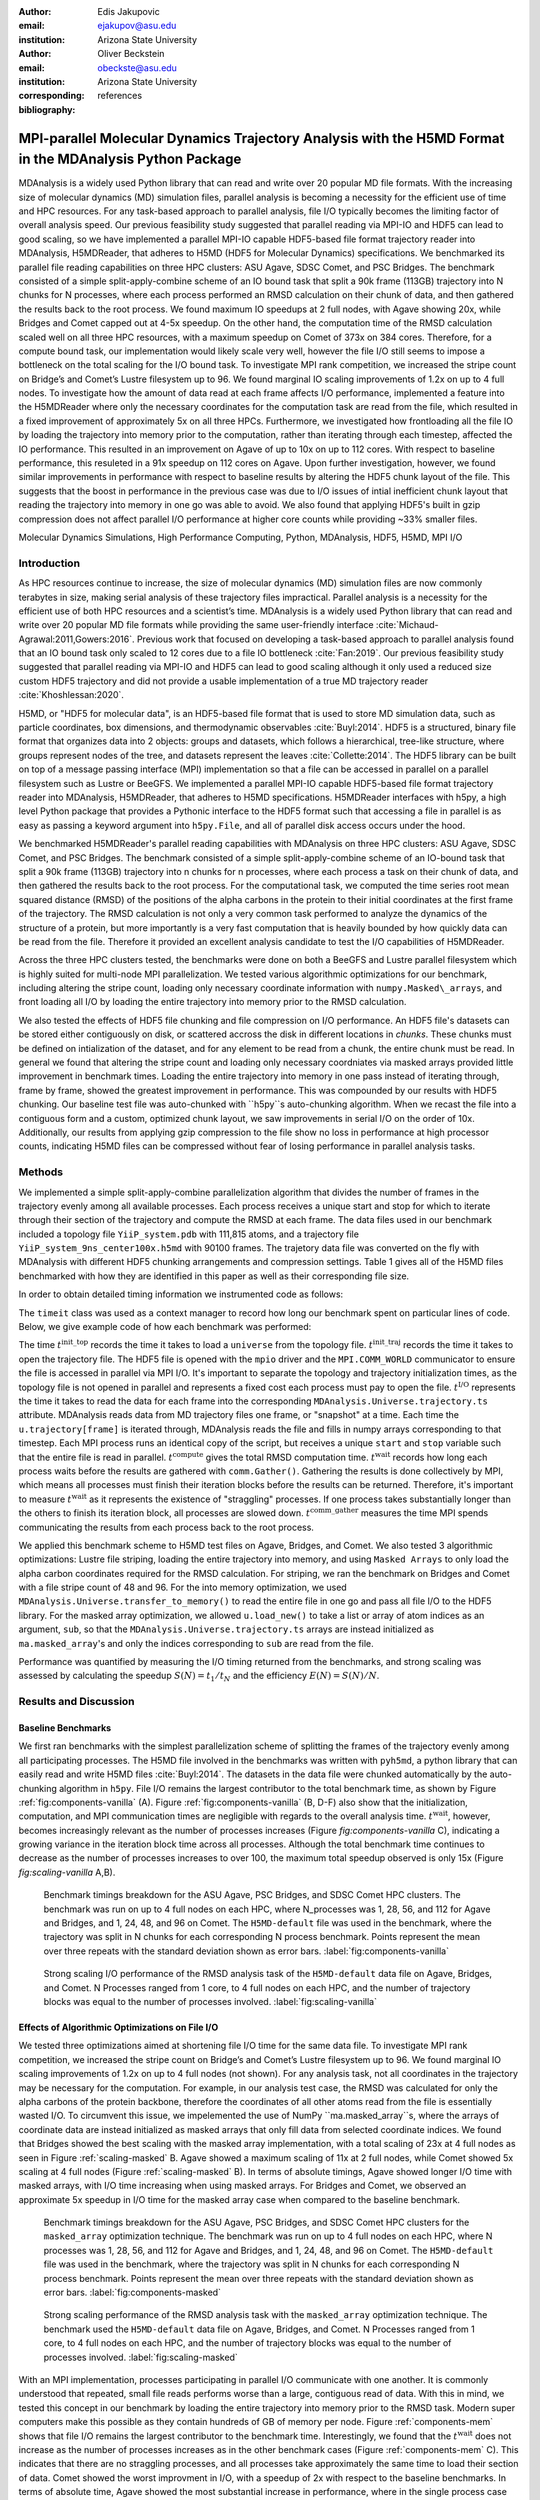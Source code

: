 :author: Edis Jakupovic
:email: ejakupov@asu.edu
:institution: Arizona State University

:author: Oliver Beckstein
:email: obeckste@asu.edu
:institution: Arizona State University
:corresponding:

:bibliography: references

.. definitions (like \newcommand)

.. |Calpha| replace:: :math:`\mathrm{C}_\alpha`
.. |tinit_top| replace:: :math:`t^\text{init\_top}`
.. |tinit_traj| replace:: :math:`t^\text{init\_traj}`
.. |tcomp| replace:: :math:`t^{\text{compute}}`
.. |tIO| replace:: :math:`t^\text{I/O}`
.. |tcomm| replace:: :math:`t^\text{comm\_gather}`
.. |twait| replace:: :math:`t^\text{wait}`
.. |ttotal| replace:: :math:`t^\text{total}`
.. |Ncores| replace:: :math:`M`
.. |r(t)| replace:: :math:`\mathbf{r}(t)`


---------------------------------------------------------------------------------------------------------
MPI-parallel Molecular Dynamics Trajectory Analysis with the H5MD Format in the MDAnalysis Python Package
---------------------------------------------------------------------------------------------------------

.. class:: abstract

   MDAnalysis is a widely used Python library that can read and write over 20 popular MD file formats. With the increasing size of molecular dynamics (MD) simulation files, parallel analysis is becoming a necessity for the efficient use of time and HPC resources. For any task-based approach to parallel analysis, file I/O typically becomes the limiting factor of overall analysis speed. Our previous feasibility study suggested that parallel reading via MPI-IO and HDF5 can lead to good scaling, so we have implemented a parallel MPI-IO capable HDF5-based file format trajectory reader into MDAnalysis, H5MDReader, that adheres to H5MD (HDF5 for Molecular Dynamics) specifications. We benchmarked its parallel file reading capabilities on three HPC clusters: ASU Agave, SDSC Comet, and PSC Bridges. The benchmark consisted of a simple split-apply-combine scheme of an IO bound task that split a 90k frame (113GB) trajectory into N chunks for N processes, where each process performed an RMSD calculation on their chunk of data, and then gathered the results back to the root process. We found maximum IO speedups at 2 full nodes, with Agave showing 20x, while Bridges and Comet capped out at 4-5x speedup. On the other hand, the computation time of the RMSD calculation scaled well on all three HPC resources, with a maximum speedup on Comet of 373x on 384 cores. Therefore, for a compute bound task, our implementation would likely scale very well, however the file I/O still seems to impose a bottleneck on the total scaling for the I/O bound task. To investigate MPI rank competition, we increased the stripe count on Bridge’s and Comet’s Lustre filesystem up to 96. We found marginal IO scaling improvements of 1.2x on up to 4 full nodes. To investigate how the amount of data read at each frame affects I/O performance, implemented a feature into the H5MDReader where only the necessary coordinates for the computation task are read from the file, which resulted in a fixed improvement of approximately 5x on all three HPCs. Furthermore, we investigated how frontloading all the file IO by loading the trajectory into memory prior to the computation, rather than iterating through each timestep, affected the IO performance. This resulted in an improvement on Agave of up to 10x on up to 112 cores. With respect to baseline performance, this resuleted in a 91x speedup on 112 cores on Agave. Upon further investigation, however, we found similar improvements in performance with respect to baseline results by altering the HDF5 chunk layout of the file. This suggests that the boost in performance in the previous case was due to I/O issues of intial inefficient chunk layout that reading the trajectory into memory in one go was able to avoid. We also found that applying HDF5's built in gzip compression does not affect parallel I/O performance at higher core counts while providing ~33% smaller files.

.. class:: keywords

   Molecular Dynamics Simulations, High Performance Computing, Python, MDAnalysis, HDF5, H5MD, MPI I/O





Introduction
============

As HPC resources continue to increase, the size of molecular dynamics (MD) simulation files are now commonly terabytes in size, making serial analysis of these trajectory files impractical. Parallel analysis is a necessity for the efficient use of both HPC resources and a scientist’s time. MDAnalysis is a widely used Python library that can read and write over 20 popular MD file formats while providing the same user-friendly interface :cite:`Michaud-Agrawal:2011,Gowers:2016`. Previous work that focused on developing a task-based approach to parallel analysis found that an IO bound task only scaled to 12 cores due to a file IO bottleneck :cite:`Fan:2019`. Our previous feasibility study suggested that parallel reading via MPI-IO and HDF5 can lead to good scaling although it only used a reduced size custom HDF5 trajectory and did not provide a usable implementation of a true MD trajectory reader :cite:`Khoshlessan:2020`.

H5MD, or "HDF5 for molecular data", is an HDF5-based file format that is used to store MD simulation data, such as particle coordinates, box dimensions, and thermodynamic observables :cite:`Buyl:2014`. HDF5 is a structured, binary file format that organizes data into 2 objects: groups and datasets, which follows a hierarchical, tree-like structure, where groups represent nodes of the tree, and datasets represent the leaves :cite:`Collette:2014`. The HDF5 library can be built on top of a message passing interface (MPI) implementation so that a file can be accessed in parallel on a parallel filesystem such as Lustre or BeeGFS. We implemented a parallel MPI-IO capable HDF5-based file format trajectory reader into MDAnalysis, H5MDReader, that adheres to H5MD specifications. H5MDReader interfaces with h5py, a high level Python package that provides a Pythonic interface to the HDF5 format such that accessing a file in parallel is as easy as passing a keyword argument into ``h5py.File``, and all of parallel disk access occurs under the hood.

We benchmarked H5MDReader's parallel reading capabilities with MDAnalysis on three HPC clusters: ASU Agave, SDSC Comet, and PSC Bridges. The benchmark consisted of a simple split-apply-combine scheme of an IO-bound task that split a 90k frame (113GB) trajectory into n chunks for n processes, where each process a task on their chunk of data, and then gathered the results back to the root process. For the computational task, we computed the time series root mean squared distance (RMSD) of the positions of the alpha carbons in the protein to their initial coordinates at the first frame of the trajectory. The RMSD calculation is not only a very common task performed to analyze the dynamics of the structure of a protein, but more importantly is a very fast computation that is heavily bounded by how quickly data can be read from the file. Therefore it provided an excellent analysis candidate to test the I/O capabilities of H5MDReader.

Across the three HPC clusters tested, the benchmarks were done on both a BeeGFS and Lustre parallel filesystem which is highly suited for multi-node MPI parallelization. We tested various algorithmic optimizations for our benchmark, including altering the stripe count, loading only necessary coordinate information with ``numpy.Masked\_arrays``, and front loading all I/O by loading the entire trajectory into memory prior to the RMSD calculation.

We also tested the effects of HDF5 file chunking and file compression on I/O performance. An HDF5 file's datasets can be stored either contiguously on disk, or scattered accross the disk in different locations in *chunks*. These chunks must be defined on intialization of the dataset, and for any element to be read from a chunk, the entire chunk must be read. In general we found that altering the stripe count and loading only necessary coordniates via masked arrays provided little improvement in benchmark times. Loading the entire trajectory into memory in one pass instead of iterating through, frame by frame, showed the greatest improvement in performance. This was compounded by our results with HDF5 chunking. Our baseline test file was auto-chunked with ``h5py``s auto-chunking algorithm. When we recast the file into a contiguous form and a custom, optimized chunk layout, we saw improvements in serial I/O on the order of 10x. Additionally, our results from applying gzip compression to the file show no loss in performance at high processor counts, indicating H5MD files can be compressed without fear of losing performance in parallel analysis tasks.



Methods
=======

We implemented a simple split-apply-combine parallelization algorithm that divides the number of frames in the trajectory evenly among all available processes. Each process receives a unique start and stop for which to iterate through their section of the trajectory and compute the RMSD at each frame. The data files used in our benchmark included a topology file ``YiiP_system.pdb`` with 111,815 atoms, and a trajectory file ``YiiP_system_9ns_center100x.h5md`` with 90100 frames. The trajetory data file was converted on the fly with MDAnalysis with different HDF5 chunking arrangements and compression settings. Table 1 gives all of the H5MD files benchmarked with how they are identified in this paper as well as their corresponding file size.

.. raw:: latex

   \begin{table}
   \begin{tabular}{||c | c | c ||}
    \hline
    \textbf{name} & \textbf{format} & \textbf{file size (GB)} \\ [0.5ex]
    \hline\hline
    H5MD-default     & H5MD       & 113    \\
    \hline
    H5MD-chunked     & H5MD       & 113    \\
    \hline
    H5MD-contiguous  & H5MD       & 113    \\
    \hline
    H5MD-gzipx1      & H5MD       & 77     \\
    \hline
    H5MD-gzipx9      & H5MD       & 75     \\ [0.75ex]
    \hline
   \end{tabular}
   \caption{Data files benchmarked on all three HPCS. \textbf{name} is the name that is used to identify the file in this paper. \textbf{format} is the format of the file, and \textbf{file size} gives the size of the file in gigabytes.
      \textbf{H5MD-default} original data file written with pyh5md which uses h5py's auto-chunking algorithm. \textbf{H5MD-chunked} is the same file but written with chunk size (1, n atoms, 3) and \textbf{H5MD-contiguous} is the
      same file but written with no HDF5 chunking. \textbf{H5MD-gzipx1} and \textbf{H5MD-gzipx9} have the same chunk arrangement as \textbf{H5MD-chunked} but are written with gzip compression where 1 is the lowest level of compression
      and 9 is the highest level.}
   \end{table}

In order to obtain detailed timing information we instrumented code as follows:

.. code-block:: python
   :linenos:

   class timeit(object):
       def __enter__(self):
           self._start_time = time.time()
           return self

       def __exit__(self, exc_type, exc_val, exc_tb):
           end_time = time.time()
           self.elapsed = end_time - self._start_time
           # always propagate exceptions forward
           return False

The ``timeit`` class was used as a context manager to record how long our benchmark spent on particular lines of code. Below, we give example code of how each benchmark was performed:

.. code-block:: python
   :linenos:

   import MDAnalysis as mda
   from MDAnalysis.analysis.rms import rmsd
   from mpi4py import MPI
   import numpy as np

   def benchmark(topology, trajectory):
       with timeit() as init_top:
           u = mda.Universe(topology)
       with timeit() as init_traj:
           u.load_new(trajectory,
                      driver="mpio",
                      comm=MPI.COMM_WORLD)
       t_init_top = init_top.elapsed
       t_init_traj = init_traj.elapsed
       CA = u.select_atoms("protein and name CA")
       x_ref = CA.positions.copy()

       total_io = 0
       total_rmsd = 0
       rmsd_array = np.empty(bsize, dtype=float)
       for i, frame in enumerate(range(start, stop)):
           with timeit() as io:
               ts = u.trajectory[frame]
           total_io += io.elapsed
           with timeit() as rms:
               rmsd_array[i] = rmsd(CA.positions,
                                    x_ref,
                                    superposition=True)
           total_rmsd += rms.elapsed

       with timeit() as wait_time:
           comm.Barrier()
       t_wait = wait_time.elapsed

       with timeit() as comm_gather:
           rmsd_buffer = None
           if rank == 0:
               rmsd_buffer = np.empty(n_frames,
                                      dtype=float)
           comm.Gatherv(sendbuf=rmsd_array,
                        recvbuf=(rmsd_buffer,
                                 sendcounts),
                        root=0)
       t_comm_gather = comm_gather.elapsed

The time |tinit_top| records the time it takes to load a ``universe`` from the topology file. |tinit_traj| records the time it takes to open the trajectory file. The HDF5 file is opened with the ``mpio`` driver and the ``MPI.COMM_WORLD`` communicator to ensure the file is accessed in parallel via MPI I/O. It's important to separate the topology and trajectory initialization times, as the topology file is not opened in parallel and represents a fixed cost each process must pay to open the file.  |tIO| represents the time it takes to read the data for each frame into the corresponding ``MDAnalysis.Universe.trajectory.ts`` attribute. MDAnalysis reads data from MD trajectory files one frame, or "snapshot" at a time. Each time the ``u.trajectory[frame]`` is iterated through, MDAnalysis reads the file and fills in numpy arrays corresponding to that timestep. Each MPI process runs an identical copy of the script, but receives a unique ``start`` and ``stop`` variable such that the entire file is read in parallel. |tcomp| gives the total RMSD computation time. |twait| records how long each process waits before the results are gathered with ``comm.Gather()``. Gathering the results is done collectively by MPI, which means all processes must finish their iteration blocks before the results can be returned. Therefore, it's important to measure |twait| as it represents the existence of "straggling" processes. If one process takes substantially longer than the others to finish its iteration block, all processes are slowed down. |tcomm| measures the time MPI spends communicating the results from each process back to the root process.

We applied this benchmark scheme to H5MD test files on Agave, Bridges, and Comet. We also tested 3 algorithmic optimizations: Lustre file striping, loading the entire trajectory into memory, and using ``Masked Arrays`` to only load the alpha carbon coordinates required for the RMSD calculation. For striping, we ran the benchmark on Bridges and Comet with a file stripe count of 48 and 96. For the into memory optimization, we used ``MDAnalysis.Universe.transfer_to_memory()`` to read the entire file in one go and pass all file I/O to the HDF5 library. For the masked array optimization, we allowed ``u.load_new()`` to take a list or array of atom indices as an argument, ``sub``, so that the ``MDAnalysis.Universe.trajectory.ts`` arrays are instead initialized as ``ma.masked_array``'s and only the indices corresponding to ``sub`` are read from the file.

Performance was quantified by measuring the I/O timing returned from the benchmarks, and strong scaling was assessed by calculating the speedup :math:`S(N) = t_{1}/t_{N}` and the efficiency :math:`E(N) = S(N)/N`.


Results and Discussion
======================

Baseline Benchmarks
-------------------

We first ran benchmarks with the simplest parallelization scheme of splitting the frames of the trajectory evenly among all participating processes. The H5MD file involved in the benchmarks was written with ``pyh5md``, a python library that can easily read and write H5MD files :cite:`Buyl:2014`. The datasets in the data file were chunked automatically by the auto-chunking algorithm in ``h5py``. File I/O remains the largest contributor to the total benchmark time, as shown by Figure :ref:`fig:components-vanilla` (A). Figure :ref:`fig:components-vanilla` (B, D-F) also show that the initialization, computation, and MPI communication times are negligible with regards to the overall analysis time. |twait|, however, becomes increasingly relevant as the number of processes increases (Figure `fig:components-vanilla` C), indicating a growing variance in the iteration block time across all processes. Although the total benchmark time continues to decrease as the number of processes increases to over 100, the maximum total speedup observed is only 15x (Figure `fig:scaling-vanilla` A,B).

.. figure:: figs/components-vanilla.pdf

   Benchmark timings breakdown for the ASU Agave, PSC Bridges, and SDSC Comet HPC clusters. The benchmark was run on up to 4 full nodes on each HPC, where N\_processes was 1, 28, 56, and 112 for Agave and Bridges, and 1, 24, 48, and 96 on Comet. The ``H5MD-default`` file was used in the benchmark, where the trajectory was split in N chunks for each corresponding N process benchmark. Points represent the mean over three repeats with the standard deviation shown as error bars.
   :label:`fig:components-vanilla`

.. figure:: figs/scaling-vanilla.pdf

   Strong scaling I/O performance of the RMSD analysis task of the ``H5MD-default`` data file on Agave, Bridges, and Comet. N Processes ranged from 1 core, to 4 full nodes on each HPC, and the number of trajectory blocks was equal to the number of processes involved.
   :label:`fig:scaling-vanilla`

Effects of Algorithmic Optimizations on File I/O
------------------------------------------------
We tested three optimizations aimed at shortening file I/O time for the same data file. To investigate MPI rank competition, we increased the stripe count on Bridge’s and Comet’s Lustre filesystem up to 96. We found marginal IO scaling improvements of 1.2x on up to 4 full nodes (not shown). For any analysis task, not all coordinates in the trajectory may be necessary for the computation. For example, in our analysis test case, the RMSD was calculated for only the alpha carbons of the protein backbone, therefore the coordinates of all other atoms read from the file is essentially wasted I/O. To circumvent this issue, we impelemented the use of NumPy ``ma.masked_array``s, where the arrays of coordinate data are instead initialized as masked arrays that only fill data from selected coordinate indices. We found that Bridges showed the best scaling with the masked array implementation, with a total scaling of 23x at 4 full nodes as seen in Figure :ref:`scaling-masked` B. Agave showed a maximum scaling of 11x at 2 full nodes, while Comet showed 5x scaling at 4 full nodes (Figure :ref:`scaling-masked` B). In terms of absolute timings, Agave showed longer I/O time with masked arrays, with I/O time increasing when using masked arrays. For Bridges and Comet, we observed an approximate 5x speedup in I/O time for the masked array case when compared to the baseline benchmark.

.. figure:: figs/components-masked.pdf

   Benchmark timings breakdown for the ASU Agave, PSC Bridges, and SDSC Comet HPC clusters for the ``masked_array`` optimization technique. The benchmark was run on up to 4 full nodes on each HPC, where N processes was 1, 28, 56, and 112 for Agave and Bridges, and 1, 24, 48, and 96 on Comet. The ``H5MD-default`` file was used in the benchmark, where the trajectory was split in N chunks for each corresponding N process benchmark. Points represent the mean over three repeats with the standard deviation shown as error bars.
   :label:`fig:components-masked`

.. figure:: figs/scaling-masked.pdf

   Strong scaling performance of the RMSD analysis task with the ``masked_array`` optimization technique. The benchmark used the ``H5MD-default`` data file on Agave, Bridges, and Comet. N Processes ranged from 1 core, to 4 full nodes on each HPC, and the number of trajectory blocks was equal to the number of processes involved.
   :label:`fig:scaling-masked`

With an MPI implementation, processes participating in parallel I/O communicate with one another. It is commonly understood that repeated, small file reads performs worse than a large, contiguous read of data. With this in mind, we tested this concept in our benchmark by loading the entire trajectory into memory prior to the RMSD task. Modern super computers make this possible as they contain hundreds of GB of memory per node. Figure :ref:`components-mem` shows that file I/O remains the largest contributor to the benchmark time. Interestingly, we found that the |twait| does not increase as the number of processes increases as in the other benchmark cases (Figure :ref:`components-mem` C). This indicates that there are no straggling processes, and all processes take approximately the same time to load their section of data. Comet showed the worst improvment in I/O, with a speedup of 2x with respect to the baseline benchmarks. In terms of absolute time, Agave showed the most substantial increase in performance, where in the single process case the baseline benchmark time was 4648s (Figure :ref:`scaling-vanilla` A) and 911s in the single process into-memory benchmark (Figure :ref:`scaling-mem` A). In the 4 full node case, Agave showed a 91x speedup with respect to the baseline benchmark performance (4658s to 73s at 112 cores). This gives strong evidence that the default access pattern of iterating through each frame was inefficient as opposed to loading the entire trajectory into memory in one go.

.. figure:: figs/components-mem.pdf

   Benchmark timings breakdown for the ASU Agave, PSC Bridges, and SDSC Comet HPC clusters for the loading-into-memory optimization technique. The benchmark was run on up to 4 full nodes on each HPC, where N processes was 1, 28, 56, and 112 for Agave and Bridges, and 1, 24, 48, and 96 on Comet. The ``H5MD-default`` file was used in the benchmark, where the trajectory was split in N chunks for each corresponding N process benchmark. Points represent the mean over three repeats with the standard deviation shown as error bars.
   :label:`fig:components-mem`

.. figure:: figs/scaling-mem.pdf

   Strong scaling I/O performance of the RMSD analysis task with the loading-into-memory optimization technique. The benchmark used the ``H5MD-default`` data file on Agave, Bridges, and Comet. N Processes ranged from 1 core, to 4 full nodes on each HPC, and the number of trajectory blocks was equal to the number of processes involved.
   :label:`fig:scaling-mem`


Effects of HDF5 Chunking on File I/O
------------------------------------
The speed at which a file can be read from disk depends not only on access pattern, but also the file's layout on disk. We rewrote the H5MD-default test file on the fly with MDAnalysis and tested two cases: one in which the file is written with no chunking applied (H5MD-contiguous), and one in which we applied a custom chunk layout to match the access pattern on the file (H5MD-chunked). Our benchmark follows a common MD trajecotry analysis scheme in that it iterates through the trajectory one frame at a time. Therefore, we applied a chunk shape of ``(1, n atoms, 3)`` which matched exactly the shape of data to be read at each iteration step. First, we tested how the chunk layout affects baseline serial I/O performance for the file. We found I/O performance strongly depends on the layout of the file on disk. The auto-chunked H5MD-default file I/O time was 4101s, while our custom chunk layout resulted in an I/O time of 460s (Figure :ref:`serial-IO`). So, we effectively saw a 10x speedup from optimizing the chunk layout alone. To see what effect the chunk layout had on parallel I/O performance, we repeated our benchmarks on Agave but with the H5MD-chunked and H5MD-contiguous data files. For the serial one process case, we found a similar result in that the I/O time was dramatically increased with an approximate 10x speedup for both the contiguous and chunked file, with respect to the baseline benchmark (Figure :ref:`components-chunk` A). The rest of the timings remained unaffected (Figure :ref:`components-chunk` B-F). Although the absolute total benchmark time is much improved (Figure :ref:`scaling-chunk` A), the scaling remains challenging, with a maximum observed speedup of 12x for the contiguous file (Figure :ref:`scaling-chunk` B).

.. figure:: figs/serial-IO.pdf

   Serial I/O time for H5MD-default, H5MD-contiguous, and H5MD-chunked data files. Each file contained the same data (113GB, 90100 frames) but was written with a different HDF5 chunk arrangement, as outlined in Table :ref:`tab:files`. Each bar represents the mean of 5 repeat benchmark runs, with the standard deviation shown as error bars.
   :label:`fig:serial-IO`

.. figure:: figs/components-chunk.pdf

   Benchmark timings breakdown on ASU Agave for the three chunk arrangements tested. The benchmark was run on up to 4 full nodes on each HPC, where N processes was 1, 28, 56, and 112. \textbf{H5MD-default} was auto-chunked by ``h5py``. \textbf{H5MD-contiguous} was written with no chunking applied, and \textbf{H5MD-chunked} was written with a chunk shape of ``(1, n atoms, 3)``. The trajectory was split in N chunks for each corresponding N process benchmark. Points represent the mean over three repeats with the standard deviation shown as error bars.
   :label:`fig:components-chunk`

.. figure:: figs/scaling-chunk.pdf

   Strong scaling I/O performance of the RMSD analysis task with various chunk layouts tested on ASU Agave. N Processes ranged from 1 core, to 4 full nodes, and the number of trajectory blocks was equal to the number of processes involved.
   :label:`fig:scaling-chunk`


Effects of HDF5 GZIP Compression on File I/O
--------------------------------------------
HDF5 files offer the ability to compress the files. To see how compression affected parallel I/O, we tested HDF5's gzip compression with a minimum setting of 1 and a maximum setting of 9. In the serial 1 process case, we found that I/O performance is slightly hampered, with I/O times approximately 4x longer with compression applied (Figure :ref:`scaling-gzip` A), however at increasing number of processes this difference disappears (Figure :ref:`scaling-gzip` A and Figure :ref:`components-gzip` A). This shows a clear benefit of applying gzip compression to a chunked HDF5 file for parallel analysis tasks, as the compressed file is ~2/3 the size of the original. Additionaly we found speedups of up to 36x on 2 full nodes for the compressed data file benchmarks (Figure :ref:`scaling-gzip` B).

.. figure:: figs/components-gzip.pdf

   Benchmark timings breakdown on ASU Agave for the minimum gzip compression 1 and maximum gzip compression 9. The benchmark was run on up to 4 full nodes on each HPC, where N processes was 1, 28, 56, and 112. The trajectory was split in N chunks for each corresponding N process benchmark. Points represent the mean over three repeats with the standard deviation shown as error bars.
   :label:`fig:components-gzip`

.. figure:: figs/scaling-gzip.pdf

   Strong scaling I/O performance of the RMSD analysis task with minimum and maximum gzip compression applied. N Processes ranged from 1 core, to 4 full nodes, and the number of trajectory blocks was equal to the number of processes involved.
   :label:`fig:scaling-gzip`

Conclusions
===========

MDAnalysis is a Python library for the analysis of molecular dynamics simulations that provides a uniform user interface for many different MD file formats. The growing size of trajectory files demands parallelization of trajectory analysis, however file I/O has become a bottleneck in the workflow of analyzing simulation trajectories. Our implemententaion an HDF5-based file format trajectory reader into MDAnalysis can perform parallel MPI I/O, and our benchmarks on various national HPC environments show that speed-ups on the order of 20x for 48 cores are attainable. Scaling up to achieve higher parallel data ingestion rates remains challenging, so we developed several algorithmic optimizations in our analysis workflows that lead to improvements in IO times of up to 91x on 112 cores when compared to the baseline benchmark results, however this speedup is likely caused by the inefficient chunk layout of the original file. With a custom, optimized chunk layout and gzip compression, we found maximum scaling of 36x on 2 full nodes on Agave. To garner futher improvements in parallel I/O performance, a more sophisticated I/O pattern may be required. The addition of the HDF5 reader provides a foundation for the development of parallel trajectory analysis with MPI and the MDAnalysis package.



Acknowledgments
===============
Funding was provided by the National Science Foundation for a REU supplement to award ACI1443054.
The SDSC Comet computer at the San Diego Supercomputer Center and PSC Bridges computer at the Pittsburgh Supercomputing Center was used under allocation TG-MCB130177.
The authors acknowledge Research Computing at Arizona State University for providing HPC resources that have contributed to the research results reported within this paper.
We would like to acknowledge Gil Speyer and Jason Yalim from the Research Computing Core Facilities at Arizona State University for advice and consultation.



References
----------

